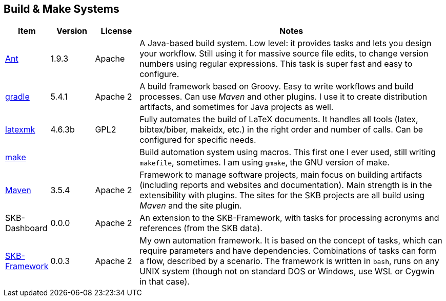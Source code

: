//
// ============LICENSE_START=======================================================
// Copyright (C) 2018-2019 Sven van der Meer. All rights reserved.
// ================================================================================
// This file is licensed under the Creative Commons Attribution-ShareAlike 4.0 International Public License
// Full license text at https://creativecommons.org/licenses/by-sa/4.0/legalcode
// 
// SPDX-License-Identifier: CC-BY-SA-4.0
// ============LICENSE_END=========================================================
//
// @author Sven van der Meer (vdmeer.sven@mykolab.com)
//

== Build & Make Systems

[cols="10,10,10,70", grid=rows, frame=none, %autowidth.stretch, options="header"]
|===
| Item | Version | License | Notes

| link:https://ant.apache.org/[Ant] | 1.9.3 | Apache |
A Java-based build system.
Low level: it provides tasks and lets you design your workflow.
Still using it for massive source file edits, to change version numbers using regular expressions.
This task is super fast and easy to configure.

| link:https://gradle.org/[gradle] | 5.4.1 | Apache 2 |
A build framework based on Groovy.
Easy to write workflows and build processes.
Can use _Maven_ and other plugins.
I use it to create distribution artifacts, and sometimes for Java projects as well.

| link:https://www.ctan.org/pkg/latexmk/[latexmk] | 4.6.3b | GPL2 |
Fully automates the build of LaTeX documents.
It handles all tools (latex, bibtex/biber, makeidx, etc.) in the right order and number of calls.
Can be configured for specific needs.

| link:https://en.wikipedia.org/wiki/Make_(software)[make] | | |
Build automation system using macros.
This first one I ever used, still writing `makefile`, sometimes.
I am using `gmake`, the GNU version of make.

| link:https://maven.apache.org/[Maven] | 3.5.4 | Apache 2 |
Framework to manage software projects, main focus on building artifacts (including reports and websites and documentation).
Main strength is in the extensibility with plugins.
The sites for the SKB projects are all build using _Maven_ and the site plugin.

| SKB-Dashboard | 0.0.0 | Apache 2 |
An extension to the SKB-Framework, with tasks for processing acronyms and references (from the SKB data).

| link:https://vdmeer.github.io/skb/framework/index.html[SKB-Framework] | 0.0.3 | Apache 2 |
My own automation framework.
It is based on the concept of tasks, which can require parameters and have dependencies.
Combinations of tasks can form a flow, described by a scenario.
The framework is written in `bash`, runs on any UNIX system (though not on standard DOS or Windows, use WSL or Cygwin in that case).

|===
